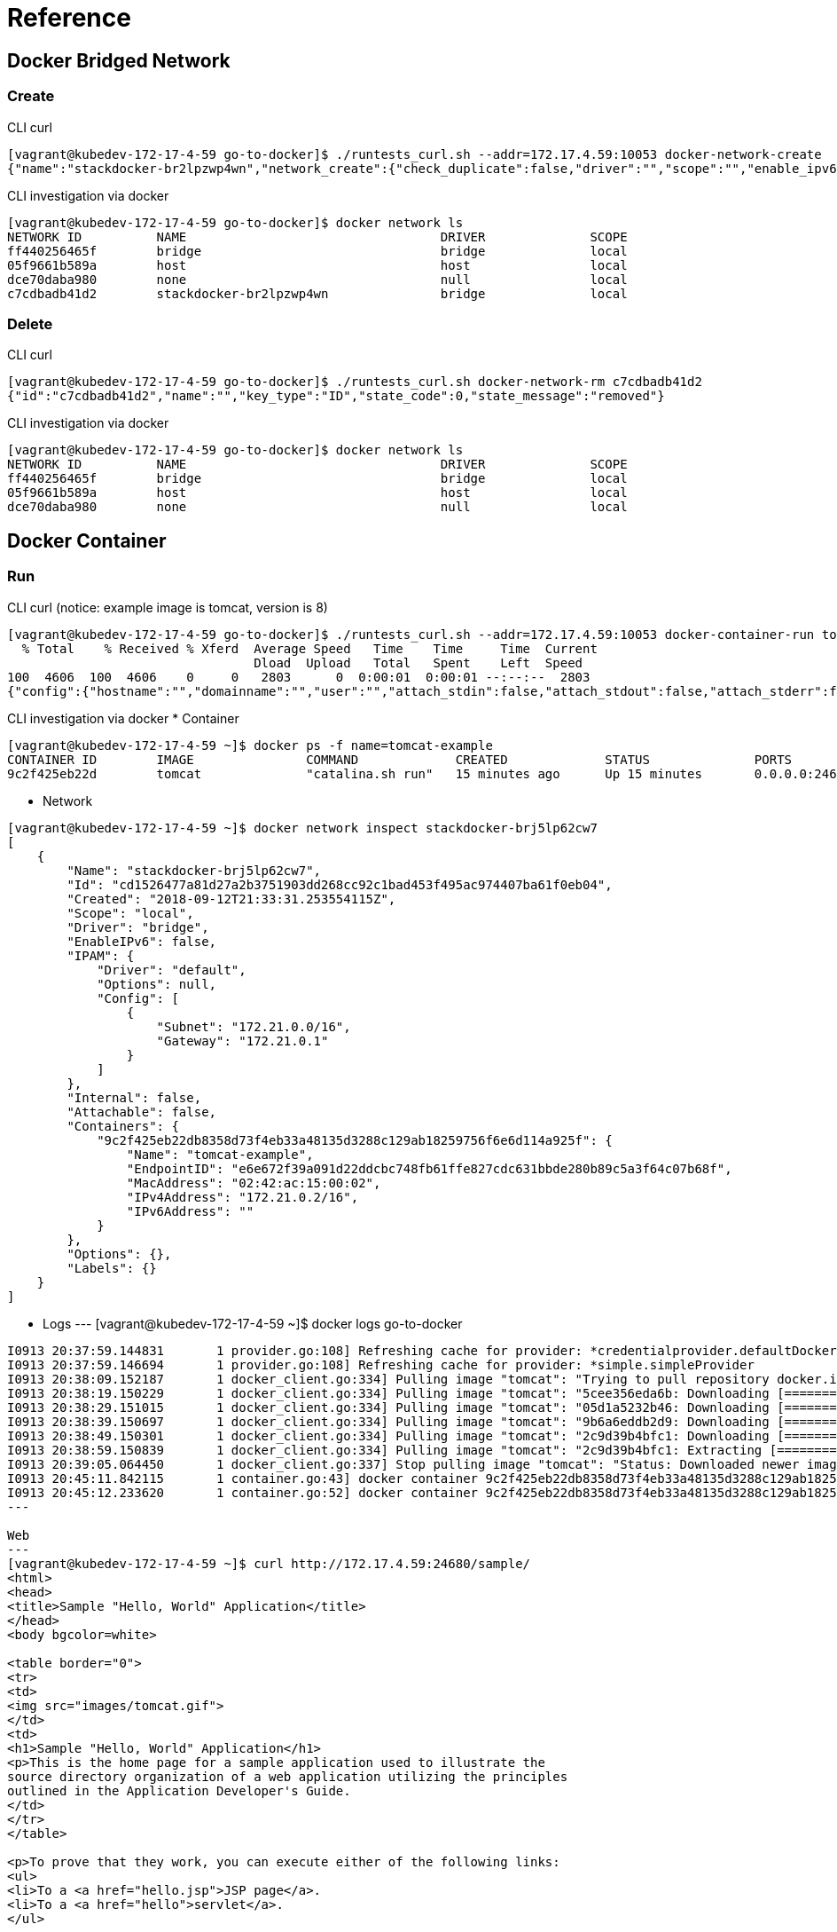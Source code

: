 = Reference

== Docker Bridged Network

=== Create

CLI curl
----
[vagrant@kubedev-172-17-4-59 go-to-docker]$ ./runtests_curl.sh --addr=172.17.4.59:10053 docker-network-create
{"name":"stackdocker-br2lpzwp4wn","network_create":{"check_duplicate":false,"driver":"","scope":"","enable_ipv6":false,"ipam":{"driver":"","options":{},"config":[]},"internal":false,"attachable":false,"ingress":false,"config_only":false,"config_from":{"network":""},"options":{},"labels":{}},"network_create_response":{"id":"c7cdbadb41d290ad33ba79149fb61df4ef0ad9449a7b7f62e9ffc9b5f90edf68","warning":""},"state_code":0,"state_message":"created"}
----

CLI investigation via docker
----
[vagrant@kubedev-172-17-4-59 go-to-docker]$ docker network ls
NETWORK ID          NAME                                  DRIVER              SCOPE
ff440256465f        bridge                                bridge              local
05f9661b589a        host                                  host                local
dce70daba980        none                                  null                local
c7cdbadb41d2        stackdocker-br2lpzwp4wn               bridge              local
----

=== Delete

CLI curl
----
[vagrant@kubedev-172-17-4-59 go-to-docker]$ ./runtests_curl.sh docker-network-rm c7cdbadb41d2
{"id":"c7cdbadb41d2","name":"","key_type":"ID","state_code":0,"state_message":"removed"}
----

CLI investigation via docker
----
[vagrant@kubedev-172-17-4-59 go-to-docker]$ docker network ls
NETWORK ID          NAME                                  DRIVER              SCOPE
ff440256465f        bridge                                bridge              local
05f9661b589a        host                                  host                local
dce70daba980        none                                  null                local
----

== Docker Container

=== Run

CLI curl (notice: example image is tomcat, version is 8)
----
[vagrant@kubedev-172-17-4-59 go-to-docker]$ ./runtests_curl.sh --addr=172.17.4.59:10053 docker-container-run tomcat
  % Total    % Received % Xferd  Average Speed   Time    Time     Time  Current
                                 Dload  Upload   Total   Spent    Left  Speed
100  4606  100  4606    0     0   2803      0  0:00:01  0:00:01 --:--:--  2803
{"config":{"hostname":"","domainname":"","user":"","attach_stdin":false,"attach_stdout":false,"attach_stderr":false,"exposed_ports":{"internal_map":{"8080":{}}},"tty":false,"open_stdin":false,"stdin_once":false,"env":[],"cmd":[],"healthcheck":null,"args_escaped":false,"image":"tomcat","volumes":{"/tmp/example":{}},"working_dir":"","entrypoint":[],"network_disabled":false,"mac_address":"","on_build":[],"labels":{},"stop_signal":"","stop_timeout":null,"shell":[]},"host_config":{"binds":["/tmp/sample.war:/usr/local/tomcat/webapps/sample.war:ro"],"container_id_file":"","log_config":null,"network_mode":"stackdocker-brj5lp62cw7","port_bindings":{"internal_map":{"8080":{"internal_list":[{"host_ip":"","host_port":"24680"}]}}},"restart_policy":null,"auto_remove":false,"volume_driver":"","volumes_from":[],"cap_add":[],"cap_drop":[],"dns":[],"dns_options":[],"dns_search":[],"extra_hosts":[],"group_add":[],"ipc_mode":"","cgroup":"","links":[],"oom_score_adj":0,"pid_mode":"","privileged":false,"publish_all_ports":false,"readonly_rootfs":false,"security_opt":[],"storage_opt":{},"tmpfs":{},"uts_mode":"","userns_mode":"","shm_size":"0","sysctls":{},"runtime":"","console_size_height":0,"console_size_width":0,"isolation":"","resources":{"cpu_shares":"0","memory":"300000000","nano_cpus":"0","cgroup_parent":"","blkio_weight":0,"blkio_weight_device":[],"blkio_device_read_bps":[],"blkio_device_write_bps":[],"blkio_device_read_iops":[],"blkio_device_write_iops":[],"cpu_period":"0","cpu_quota":"0","cpu_realtime_period":"0","cpu_realtime_runtime":"0","cpuset_cpus":"","cpuset_mems":"","devices":[],"device_cgroup_rules":[],"disk_quota":"0","kernel_memory":"0","memory_reservation":"0","memory_swap":"0","memory_swappiness":null,"oom_kill_disable":null,"pids_limit":"0","ulimits":[],"cpu_count":"0","cpu_percent":"0","io_maximum_iops":"0","io_maximum_bandwidth":"0"},"mounts":[],"masked_paths":[],"readonly_paths":[],"init":null},"networking_config":{"endpoints_config":{}},"name":"","image_pull_options":{"all":false,"registry_auth":"","privilege_func":"","platform":""},"container_create_created_body":{"id":"9c2f425eb22db8358d73f4eb33a48135d3288c129ab18259756f6e6d114a925f","warnings":[]},"state_code":0,"state_message":"started"}
----

CLI investigation via docker
* Container
----
[vagrant@kubedev-172-17-4-59 ~]$ docker ps -f name=tomcat-example
CONTAINER ID        IMAGE               COMMAND             CREATED             STATUS              PORTS                                              NAMES
9c2f425eb22d        tomcat              "catalina.sh run"   15 minutes ago      Up 15 minutes       0.0.0.0:24680->8080/tcp, 0.0.0.0:32769->8080/tcp   tomcat-example
----

* Network
----
[vagrant@kubedev-172-17-4-59 ~]$ docker network inspect stackdocker-brj5lp62cw7
[
    {
        "Name": "stackdocker-brj5lp62cw7",
        "Id": "cd1526477a81d27a2b3751903dd268cc92c1bad453f495ac974407ba61f0eb04",
        "Created": "2018-09-12T21:33:31.253554115Z",
        "Scope": "local",
        "Driver": "bridge",
        "EnableIPv6": false,
        "IPAM": {
            "Driver": "default",
            "Options": null,
            "Config": [
                {
                    "Subnet": "172.21.0.0/16",
                    "Gateway": "172.21.0.1"
                }
            ]
        },
        "Internal": false,
        "Attachable": false,
        "Containers": {
            "9c2f425eb22db8358d73f4eb33a48135d3288c129ab18259756f6e6d114a925f": {
                "Name": "tomcat-example",
                "EndpointID": "e6e672f39a091d22ddcbc748fb61ffe827cdc631bbde280b89c5a3f64c07b68f",
                "MacAddress": "02:42:ac:15:00:02",
                "IPv4Address": "172.21.0.2/16",
                "IPv6Address": ""
            }
        },
        "Options": {},
        "Labels": {}
    }
]
----

* Logs
---
[vagrant@kubedev-172-17-4-59 ~]$ docker logs go-to-docker 
......
I0913 20:37:59.144831       1 provider.go:108] Refreshing cache for provider: *credentialprovider.defaultDockerConfigProvider
I0913 20:37:59.146694       1 provider.go:108] Refreshing cache for provider: *simple.simpleProvider
I0913 20:38:09.152187       1 docker_client.go:334] Pulling image "tomcat": "Trying to pull repository docker.io/library/tomcat ... "
I0913 20:38:19.150229       1 docker_client.go:334] Pulling image "tomcat": "5cee356eda6b: Downloading [=========================>                         ]  5.455MB/10.74MB"
I0913 20:38:29.151015       1 docker_client.go:334] Pulling image "tomcat": "05d1a5232b46: Downloading [=================================================> ]  45.03MB/45.31MB"
I0913 20:38:39.150697       1 docker_client.go:334] Pulling image "tomcat": "9b6a6eddb2d9: Downloading [=====================>                             ]  4.644MB/10.6MB"
I0913 20:38:49.150301       1 docker_client.go:334] Pulling image "tomcat": "2c9d39b4bfc1: Downloading [======================================>            ]   94.4MB/122.1MB"
I0913 20:38:59.150839       1 docker_client.go:334] Pulling image "tomcat": "2c9d39b4bfc1: Extracting [===============================>                   ]  75.76MB/122.1MB"
I0913 20:39:05.064450       1 docker_client.go:337] Stop pulling image "tomcat": "Status: Downloaded newer image for docker.io/tomcat:latest"
I0913 20:45:11.842115       1 container.go:43] docker container 9c2f425eb22db8358d73f4eb33a48135d3288c129ab18259756f6e6d114a925f created
I0913 20:45:12.233620       1 container.go:52] docker container 9c2f425eb22db8358d73f4eb33a48135d3288c129ab18259756f6e6d114a925f started
---

Web
---
[vagrant@kubedev-172-17-4-59 ~]$ curl http://172.17.4.59:24680/sample/
<html>
<head>
<title>Sample "Hello, World" Application</title>
</head>
<body bgcolor=white>

<table border="0">
<tr>
<td>
<img src="images/tomcat.gif">
</td>
<td>
<h1>Sample "Hello, World" Application</h1>
<p>This is the home page for a sample application used to illustrate the
source directory organization of a web application utilizing the principles
outlined in the Application Developer's Guide.
</td>
</tr>
</table>

<p>To prove that they work, you can execute either of the following links:
<ul>
<li>To a <a href="hello.jsp">JSP page</a>.
<li>To a <a href="hello">servlet</a>.
</ul>

</body>
</html>
---
:imagesdir: ./
image::屏幕快照%202018-09-13%20下午2.09.01.png[屏幕快照\ 2018-09-13\ 下午2.09.01.png]

=== Delete

CLI curl
----
[vagrant@kubedev-172-17-4-59 go-to-docker]$ ./runtests_curl.sh --addr=172.17.4.59:10053 docker-container-rm fe96ec25a501c82b5b2f6c0702ac314df1e5f5ed1bc98919cf8875860c
{"id":"fe96ec25a501c82b5b2f6c0702ac314df1e55c4c64f5ed1bc98919cf8875860c","name":"","key_type":"ID","container_remove_options":{"remove_volumes":true,"remove_links":false,"force":true},"state_code":0,"state_message":"removed"}
----

CLI investigation via docker
----
[vagrant@kubedev-172-17-4-59 ~]$ docker ps -a -f name=tomcat-example
CONTAINER ID        IMAGE               COMMAND             CREATED             STATUS              PORTS               NAMES
----


== V0.1

Batch run
----
fanhonglingdeMacBook-Pro:go-to-docker fanhongling$ curl -X POST http://172.17.4.50:10052/v1/provisions -d '{"name":"fighter1-and-target1","namespace":"default","metadata":{"categroy_name":"basic-web-security","class_name":"http-protocol","field_name":"http-method"},"provisionings":[{"config":{"image":"nginx","exposed_ports":{"value":{"80":"webui"}}},"host_config":{"port_bindings":{"value":{"80":{"host_port":"80"}}}},"network_config":{},"container_name":"nginx"}]}'
{"name":"fighter1-and-target1","namespace":"default","metadata":{"category_name":"default","class_name":"http-protocol","field_name":"http-method"},"provisionings":[{"config":{"exposed_ports":{"value":{"80":"webui"}},"image":"nginx","labels":{"created-by":"{\n  \"category_name\": default,\n  \"class_name\": http-protocol,\n  \"field_name\": http-method\n}","stackdocker.io":"default/fighter1-and-target1"}},"host_config":{"port_bindings":{"value":{"80":{"host_port":"80"}}}},"network_config":{},"container_id":"0f6630f0c3bfbc0c1e0ab53a42edda52bdf3974590f6701f99cc44a4da63a744"}]}
----

Batch destroy
----
fanhonglingdeMacBook-Pro:go-to-docker fanhongling$ curl -X POST http://172.17.4.50:10052/v1/terminations -d '{"name":"fighter1-and-target1","namespace":"default","metadata":{"categroy_name":"basic-web-security","class_name":"http-protocol","field_name":"http-method"},"provisionings":[]}'
{"name":"fighter1-and-target1","namespace":"default","metadata":{"class_name":"http-protocol","field_name":"http-method"},"provisionings":[{"container_id":"0f6630f0c3bfbc0c1e0ab53a42edda52bdf3974590f6701f99cc44a4da63a744"}]}
----

Pull image
----
curl -X POST http://172.17.4.50:10052/v1/pull -d '{"image": "docker.io/alpine"}'

curl -X POST http://172.17.4.50:10052/v1/pull -d '{"image": "nginx"}'

curl -X POST http://172.17.4.50:10052/v1/pull -d '{"image": "docker.io/tangfeixiong/netcat-hello-http"}'

curl -X POST http://172.17.4.50:10052/v1/pull -d '{"image": "172.17.4.50:5000/gofileserver"}'
----
